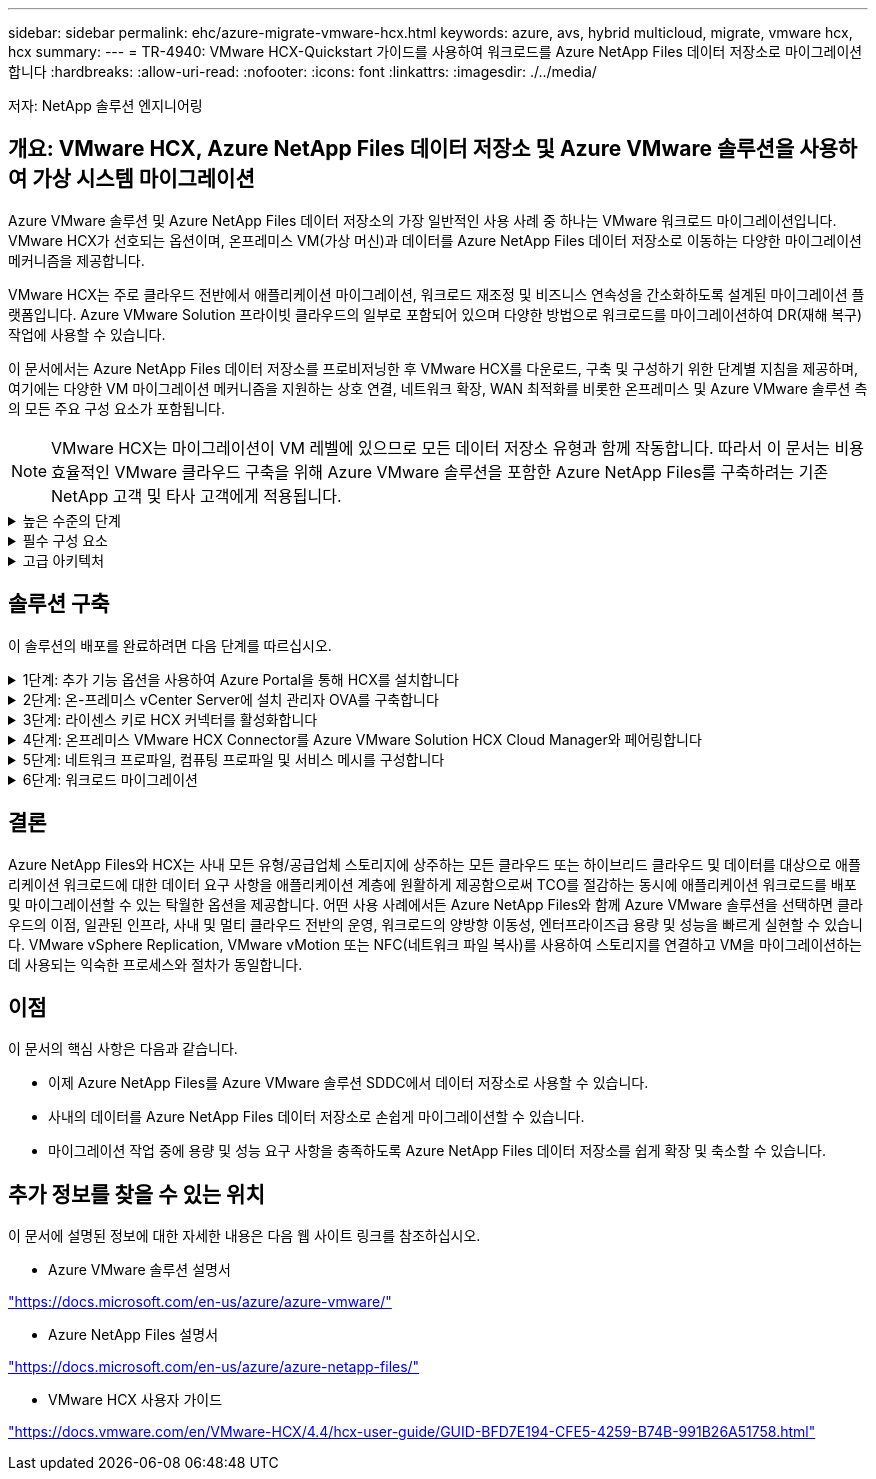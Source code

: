 ---
sidebar: sidebar 
permalink: ehc/azure-migrate-vmware-hcx.html 
keywords: azure, avs, hybrid multicloud, migrate, vmware hcx, hcx 
summary:  
---
= TR-4940: VMware HCX-Quickstart 가이드를 사용하여 워크로드를 Azure NetApp Files 데이터 저장소로 마이그레이션합니다
:hardbreaks:
:allow-uri-read: 
:nofooter: 
:icons: font
:linkattrs: 
:imagesdir: ./../media/


[role="lead"]
저자: NetApp 솔루션 엔지니어링



== 개요: VMware HCX, Azure NetApp Files 데이터 저장소 및 Azure VMware 솔루션을 사용하여 가상 시스템 마이그레이션

Azure VMware 솔루션 및 Azure NetApp Files 데이터 저장소의 가장 일반적인 사용 사례 중 하나는 VMware 워크로드 마이그레이션입니다. VMware HCX가 선호되는 옵션이며, 온프레미스 VM(가상 머신)과 데이터를 Azure NetApp Files 데이터 저장소로 이동하는 다양한 마이그레이션 메커니즘을 제공합니다.

VMware HCX는 주로 클라우드 전반에서 애플리케이션 마이그레이션, 워크로드 재조정 및 비즈니스 연속성을 간소화하도록 설계된 마이그레이션 플랫폼입니다. Azure VMware Solution 프라이빗 클라우드의 일부로 포함되어 있으며 다양한 방법으로 워크로드를 마이그레이션하여 DR(재해 복구) 작업에 사용할 수 있습니다.

이 문서에서는 Azure NetApp Files 데이터 저장소를 프로비저닝한 후 VMware HCX를 다운로드, 구축 및 구성하기 위한 단계별 지침을 제공하며, 여기에는 다양한 VM 마이그레이션 메커니즘을 지원하는 상호 연결, 네트워크 확장, WAN 최적화를 비롯한 온프레미스 및 Azure VMware 솔루션 측의 모든 주요 구성 요소가 포함됩니다.


NOTE: VMware HCX는 마이그레이션이 VM 레벨에 있으므로 모든 데이터 저장소 유형과 함께 작동합니다. 따라서 이 문서는 비용 효율적인 VMware 클라우드 구축을 위해 Azure VMware 솔루션을 포함한 Azure NetApp Files를 구축하려는 기존 NetApp 고객 및 타사 고객에게 적용됩니다.

.높은 수준의 단계
[%collapsible]
====
이 목록은 Azure 클라우드 측에서 HCX Cloud Manager를 설치 및 구성하고 HCX Connector를 온프레미스에 설치하는 데 필요한 높은 수준의 단계를 제공합니다.

. Azure 포털을 통해 HCX를 설치합니다.
. 사내 VMware vCenter Server에서 HCX Connector OVA(Open Virtualization Appliance) 설치 프로그램을 다운로드하여 구축합니다.
. 라이센스 키를 사용하여 HCX를 활성화합니다.
. 온프레미스 VMware HCX Connector를 Azure VMware Solution HCX Cloud Manager와 페어링합니다.
. 네트워크 프로파일, 컴퓨팅 프로파일 및 서비스 메시를 구성합니다.
. (선택 사항) 마이그레이션 중에 재IP를 방지하기 위해 네트워크 확장을 수행합니다.
. 어플라이언스 상태를 확인하고 마이그레이션이 가능한지 확인합니다.
. VM 워크로드를 마이그레이션합니다.


====
.필수 구성 요소
[%collapsible]
====
시작하기 전에 다음 필수 구성 요소가 충족되었는지 확인하십시오. 자세한 내용은 다음을 참조하십시오 https://docs.microsoft.com/en-us/azure/azure-vmware/configure-vmware-hcx["링크"^]. 연결을 포함한 필수 구성 요소가 구축된 후에는 Azure VMware Solution 포털에서 라이센스 키를 생성하여 HCX를 구성하고 활성화합니다. OVA 설치 프로그램을 다운로드한 후 아래 설명된 대로 설치 프로세스를 진행합니다.


NOTE: HCX Advanced가 기본 옵션이며 VMware HCX Enterprise Edition도 지원 티켓을 통해 제공되며 추가 비용 없이 지원됩니다.

* 기존 Azure VMware 솔루션 SDDC(소프트웨어 정의 데이터 센터)를 사용하거나 이를 사용하여 프라이빗 클라우드를 생성합니다 link:azure-setup.html["NetApp 링크"^] 또는 이 https://docs.microsoft.com/en-us/azure/azure-vmware/deploy-azure-vmware-solution?tabs=azure-portal["Microsoft 링크"^].
* 사내 VMware vSphere 지원 데이터 센터에서 VM 및 관련 데이터를 마이그레이션하려면 데이터 센터에서 SDDC 환경으로 네트워크를 연결해야 합니다. 워크로드를 마이그레이션하기 전에 https://docs.microsoft.com/en-us/azure/azure-vmware/tutorial-expressroute-global-reach-private-cloud["사이트 간 VPN 또는 Express 라우트 전역 연결 연결을 설정합니다"^] 데이터 관리 및 보호
* 사내 VMware vCenter Server 환경에서 Azure VMware Solution 프라이빗 클라우드로 가는 네트워크 경로는 vMotion을 사용하여 VM 마이그레이션을 지원해야 합니다.
* 필수 를 확인하십시오 https://docs.vmware.com/en/VMware-HCX/4.4/hcx-user-guide/GUID-A631101E-8564-4173-8442-1D294B731CEB.html["방화벽 규칙 및 포트"^] 온-프레미스 vCenter Server와 SDDC vCenter 간에 vMotion 트래픽이 허용됩니다. 프라이빗 클라우드에서 vMotion 네트워크의 라우팅은 기본적으로 구성됩니다.
* Azure NetApp Files NFS 볼륨은 Azure VMware 솔루션에서 데이터 저장소로 마운트되어야 합니다. 이에 설명된 단계를 따릅니다 https://learn.microsoft.com/en-us/azure/azure-vmware/attach-azure-netapp-files-to-azure-vmware-solution-hosts?tabs=azure-portal["링크"^] Azure NetApp Files 데이터 저장소를 Azure VMware 솔루션 호스트에 연결합니다.


====
.고급 아키텍처
[%collapsible]
====
테스트 목적으로, 이 검증에 사용된 온프레미스 랩 환경은 Azure VMware 솔루션에 대한 온프레미스 연결을 허용하는 사이트 간 VPN을 통해 연결되었습니다.

image:anfd-hcx-image1.png["이 이미지는 이 솔루션에 사용된 고급 아키텍처를 보여 줍니다."]

====


== 솔루션 구축

이 솔루션의 배포를 완료하려면 다음 단계를 따르십시오.

.1단계: 추가 기능 옵션을 사용하여 Azure Portal을 통해 HCX를 설치합니다
[%collapsible]
====
설치를 수행하려면 다음 단계를 수행하십시오.

. Azure Portal에 로그인하여 Azure VMware Solution 프라이빗 클라우드에 액세스합니다.
. 적절한 프라이빗 클라우드를 선택하고 애드온 에 액세스합니다. 이 작업은 * 관리 > 추가 기능 * 으로 이동하여 수행할 수 있습니다.
. HCX 워크로드 이동성 섹션에서 * 시작하기 * 를 클릭합니다.


image:anfd-hcx-image2.png["HCX 워크로드 이동성 섹션의 스크린샷."]

. 이용 약관에 동의함 * 옵션을 선택하고 * 사용 및 배포 * 를 클릭합니다.



NOTE: 기본 배포는 HCX Advanced입니다. Enterprise 버전을 사용하도록 지원 요청을 엽니다.


NOTE: 배포에는 약 25~30분이 소요됩니다.

image:anfd-hcx-image3.png["HCX 워크로드 이동성 섹션의 완료 스크린샷"]

====
.2단계: 온-프레미스 vCenter Server에 설치 관리자 OVA를 구축합니다
[%collapsible]
====
온프레미스 커넥터가 Azure VMware 솔루션의 HCX Manager에 연결하려면 적절한 방화벽 포트가 온-프레미스 환경에서 열려 있어야 합니다.

온-프레미스 vCenter Server에서 HCX Connector를 다운로드하여 설치하려면 다음 단계를 수행하십시오.

. Azure 포털에서 Azure VMware 솔루션으로 이동하여 프라이빗 클라우드를 선택한 다음 * 관리 > 추가 기능 > HCX를 사용한 마이그레이션 * 을 선택하고 HCX Cloud Manager 포털을 복사하여 OVA 파일을 다운로드합니다.



NOTE: 기본 CloudAdmin 사용자 자격 증명을 사용하여 HCX 포털에 액세스합니다.

image:anfd-hcx-image4.png["HCX OVA 파일을 다운로드하기 위한 Azure 포털의 스크린샷"]

. jumphost를 사용하여 mailto:cloudadmin@vsphere.loca l[cloudadmin@vsphere.loca l^]으로 HCX 포털에 액세스한 후 * 관리 > 시스템 업데이트 * 로 이동하여 * 다운로드 링크 요청 * 을 클릭합니다.



NOTE: OVA에 대한 링크를 다운로드하거나 복사하여 브라우저에 붙여 넣으면 온-프레미스 vCenter Server에 구축할 VMware HCX Connector OVA 파일의 다운로드 프로세스가 시작됩니다.

image:anfd-hcx-image5.png["오류: OVA 다운로드 링크의 스크린샷"]

. OVA를 다운로드한 후 * Deploy OVF Template * 옵션을 사용하여 온프레미스 VMware vSphere 환경에 구축합니다.


image:anfd-hcx-image6.png["오류: 올바른 OVA 템플릿을 선택하기 위한 스크린샷."]

. OVA 배포에 필요한 모든 정보를 입력하고 * Next * 를 클릭한 다음 * Finish * 를 클릭하여 VMware HCX 커넥터 OVA를 배포합니다.



NOTE: 가상 어플라이언스의 전원을 수동으로 켭니다.

단계별 지침은 를 참조하십시오 https://docs.vmware.com/en/VMware-HCX/services/user-guide/GUID-BFD7E194-CFE5-4259-B74B-991B26A51758.html["VMware HCX 사용자 가이드"^].

====
.3단계: 라이센스 키로 HCX 커넥터를 활성화합니다
[%collapsible]
====
VMware HCX 커넥터 OVA를 온-프레미스로 배포하고 어플라이언스를 시작한 후 다음 단계를 수행하여 HCX 커넥터를 활성화하십시오. Azure VMware Solution 포털에서 라이센스 키를 생성하고 VMware HCX Manager에서 활성화합니다.

. Azure 포털에서 Azure VMware 솔루션으로 이동하여 프라이빗 클라우드를 선택하고 * 관리 > 추가 기능 > HCX * 를 사용한 마이그레이션 을 선택합니다.
. HCX 키를 사용하여 온-프레미스로 연결 * 에서 * 추가 * 를 클릭하고 활성화 키를 복사합니다.


image:anfd-hcx-image7.png["HCX 키 추가 스크린샷."]


NOTE: 배포된 각 온프레미스 HCX Connector에는 별도의 키가 필요합니다.

. 사내 VMware HCX Manager()에 로그인합니다 https://hcxmanagerIP:9443["https://hcxmanagerIP:9443"^] 관리자 자격 증명을 사용합니다.



NOTE: OVA 배포 중에 정의된 암호를 사용합니다.

. 라이센스에서 3단계에서 복사한 키를 입력하고 * Activate * 를 클릭합니다.



NOTE: 온프레미스 HCX 커넥터는 인터넷에 연결되어 있어야 합니다.

. 데이터 센터 위치 * 에서 VMware HCX Manager를 사내에 설치할 수 있는 가장 가까운 위치를 제공합니다. 계속 * 을 클릭합니다.
. 시스템 이름 * 에서 이름을 업데이트하고 * 계속 * 을 클릭합니다.
. 예, 계속 * 을 클릭합니다.
. vCenter * 연결 아래에서 vCenter Server의 FQDN(정규화된 도메인 이름) 또는 IP 주소와 해당 자격 증명을 입력하고 * 계속 * 을 클릭합니다.



NOTE: 나중에 연결 문제를 방지하려면 FQDN을 사용합니다.

. SSO/PSC * 구성 아래에서 플랫폼 서비스 컨트롤러의 FQDN 또는 IP 주소를 입력하고 * 계속 * 을 클릭합니다.



NOTE: VMware vCenter Server FQDN 또는 IP 주소를 입력합니다.

. 입력한 정보가 올바른지 확인하고 * Restart * (재시작 *)를 클릭합니다.
. 서비스를 다시 시작하면 표시되는 페이지에 vCenter Server가 녹색으로 표시됩니다. vCenter Server와 SSO 모두 적절한 구성 매개 변수를 가져야 하며, 이는 이전 페이지와 동일해야 합니다.



NOTE: 이 프로세스는 약 10~20분 정도 소요되며 플러그인이 vCenter Server에 추가되어야 합니다.

image:anfd-hcx-image8.png["완료된 프로세스를 보여 주는 스크린샷"]

====
.4단계: 온프레미스 VMware HCX Connector를 Azure VMware Solution HCX Cloud Manager와 페어링합니다
[%collapsible]
====
HCX Connector를 온프레미스 및 Azure VMware 솔루션에 설치한 후 페어링을 추가하여 온프레미스 VMware HCX Connector for Azure VMware Solution 프라이빗 클라우드를 구성합니다. 사이트 페어링을 구성하려면 다음 단계를 수행하십시오.

. 온-프레미스 vCenter 환경과 Azure VMware Solution SDDC 간에 사이트 쌍을 생성하려면 온-프레미스 vCenter Server에 로그인하고 새 HCX vSphere Web Client 플러그인에 액세스합니다.


image:anfd-hcx-image9.png["HCX vSphere Web Client 플러그인의 스크린샷"]

. 인프라 에서 * 사이트 페어링 추가 * 를 클릭합니다.



NOTE: Azure VMware 솔루션 HCX Cloud Manager URL 또는 IP 주소와 프라이빗 클라우드에 액세스하기 위한 CloudAdmin 역할의 자격 증명을 입력합니다.

image:anfd-hcx-image10.png["CloudAdmin 역할의 스크린샷 URL 또는 IP 주소 및 자격 증명."]

. 연결 * 을 클릭합니다.



NOTE: VMware HCX Connector는 포트 443을 통해 HCX Cloud Manager IP로 라우팅할 수 있어야 합니다.

. 페어링이 생성된 후에는 새로 구성된 사이트 페어링을 HCX 대시보드에서 사용할 수 있습니다.


image:anfd-hcx-image11.png["HCX 대시보드의 완료된 프로세스 스크린샷"]

====
.5단계: 네트워크 프로파일, 컴퓨팅 프로파일 및 서비스 메시를 구성합니다
[%collapsible]
====
VMware HCX Interconnect 서비스 어플라이언스는 인터넷을 통해 복제 및 vMotion 기반 마이그레이션 기능과 타겟 사이트에 대한 프라이빗 연결을 제공합니다. 상호 연결은 암호화, 트래픽 엔지니어링 및 VM 이동성을 제공합니다. 상호 연결 서비스 어플라이언스를 생성하려면 다음 단계를 수행하십시오.

. 인프라 아래에서 * 상호 연결 > 멀티 사이트 서비스 메시 > 컴퓨팅 프로파일 > 컴퓨팅 프로파일 생성 * 을 선택합니다.



NOTE: 컴퓨팅 프로필은 구축된 어플라이언스와 HCX 서비스에서 액세스할 수 있는 VMware 데이터 센터 부분을 포함하여 구축 매개 변수를 정의합니다.

image:anfd-hcx-image12.png["vSphere Client Interconnect 페이지의 스크린샷."]

. 컴퓨팅 프로파일을 만든 후 * 다중 사이트 서비스 메시 > 네트워크 프로파일 > 네트워크 프로파일 만들기 * 를 선택하여 네트워크 프로파일을 만듭니다.


네트워크 프로파일은 HCX가 가상 어플라이언스에 사용하는 IP 주소 및 네트워크의 범위를 정의합니다.


NOTE: 이 단계에서는 두 개 이상의 IP 주소가 필요합니다. 이러한 IP 주소는 관리 네트워크에서 상호 연결 어플라이언스로 할당됩니다.

image:anfd-hcx-image13.png["vSphere Client Interconnect 페이지에 IP 주소를 추가하는 스크린샷"]

. 현재 컴퓨팅 및 네트워크 프로파일이 성공적으로 생성되었습니다.
. Interconnect * 옵션 내에서 * Service Mesh * 탭을 선택하고 온프레미스 및 Azure SDDC 사이트를 선택하여 Service Mesh를 생성합니다.
. 서비스 메시는 로컬 및 원격 계산 및 네트워크 프로파일 쌍을 지정합니다.



NOTE: 이 프로세스의 일환으로 안전한 전송 패브릭을 생성하기 위해 소스 사이트와 타겟 사이트 모두에 HCX 어플라이언스를 구축하고 자동으로 구성합니다.

image:anfd-hcx-image14.png["vSphere Client Interconnect 페이지의 Service Mesh 탭 스크린샷"]

. 이 단계는 구성의 마지막 단계입니다. 구축을 완료하는 데 약 30분이 소요됩니다. 서비스 메시가 구성된 후 작업 부하 VM을 마이그레이션하도록 IPsec 터널이 성공적으로 생성된 환경이 준비됩니다.


image:anfd-hcx-image15.png["vSphere Client Interconnect 페이지에 완료된 프로세스의 스크린샷"]

====
.6단계: 워크로드 마이그레이션
[%collapsible]
====
다양한 VMware HCX 마이그레이션 기술을 사용하여 온프레미스 및 Azure SDDC 간에 워크로드를 양방향으로 마이그레이션할 수 있습니다. VM은 HCX 대량 마이그레이션, HCX vMotion, HCX 콜드 마이그레이션, HCX Replication Assisted vMotion(HCX Enterprise Edition에서 사용 가능) 및 HCX OS 지원 마이그레이션(HCX Enterprise Edition에서 사용 가능)과 같은 여러 마이그레이션 기술을 사용하여 VMware HCX 활성 엔터티로 또는 VMware에서 이동할 수 있습니다.

다양한 HCX 마이그레이션 메커니즘에 대한 자세한 내용은 을 참조하십시오 https://docs.vmware.com/en/VMware-HCX/4.4/hcx-user-guide/GUID-8A31731C-AA28-4714-9C23-D9E924DBB666.html["VMware HCX 마이그레이션 유형"^].

* 대량 마이그레이션 *

이 섹션에서는 대량 마이그레이션 메커니즘에 대해 자세히 설명합니다. 대량 마이그레이션 중에 HCX의 대량 마이그레이션 기능은 vSphere Replication을 사용하여 디스크 파일을 마이그레이션하는 동시에 대상 vSphere HCX 인스턴스에서 VM을 다시 생성합니다.

대량 VM 마이그레이션을 시작하려면 다음 단계를 수행하십시오.

. 서비스 > 마이그레이션 * 에서 * 마이그레이션 * 탭에 액세스합니다.


image:anfd-hcx-image16.png["vSphere Client의 마이그레이션 섹션 스크린샷"]

. 원격 사이트 연결 * 에서 원격 사이트 연결을 선택하고 소스 및 대상을 선택합니다. 이 예에서 대상은 Azure VMware Solution SDDC HCX 엔드포인트입니다.
. 마이그레이션을 위한 VM 선택 * 을 클릭합니다. 이 목록에는 모든 온-프레미스 VM 목록이 표시됩니다. match:value 식을 기준으로 VM을 선택하고 * Add * 를 클릭합니다.
. Transfer and Placement * 섹션에서 마이그레이션 프로파일을 포함하여 필수 필드(* Cluster *, * Storage *, * Destination * 및 * Network *)를 업데이트하고 * Validate * 를 클릭합니다.


image:anfd-hcx-image17.png["vSphere Client의 Transfer and Placement 섹션 스크린샷"]

. 유효성 검사가 완료된 후 * GO * 를 클릭하여 마이그레이션을 시작합니다.


image:anfd-hcx-image18.png["마이그레이션 시작 스크린샷."]


NOTE: 이 마이그레이션 중에 소스 VM 디스크의 데이터를 자리 표시자 디스크로 복제할 수 있도록 대상 vCenter 내의 지정된 Azure NetApp Files 데이터 저장소에 자리 표시자 디스크가 생성됩니다. HBR은 타겟에 대한 전체 동기화를 위해 트리거되며, 기준선이 완료되면 RPO(복구 시점 목표) 주기에 따라 증가분 동기화가 수행됩니다. 전체/증분 동기화가 완료되면 특정 일정이 설정되지 않으면 전환이 자동으로 트리거됩니다.

. 마이그레이션이 완료된 후 대상 SDDC vCenter에 액세스하여 동일한 검증을 수행합니다.


image:anfd-hcx-image19.png["오류: 그래픽 이미지가 없습니다"]

다양한 마이그레이션 옵션과 HCX를 사용하여 워크로드를 온프레미스에서 Azure VMware 솔루션으로 마이그레이션하는 방법에 대한 자세한 내용은 을 참조하십시오 https://docs.vmware.com/en/VMware-HCX/4.4/hcx-user-guide/GUID-14D48C15-3D75-485B-850F-C5FCB96B5637.html["VMware HCX 사용자 가이드"^].

이 프로세스에 대해 자세히 알아보려면 다음 비디오를 시청하십시오.

.HCX를 사용한 워크로드 마이그레이션
video::255640f5-4dff-438c-8d50-b01200f017d1[panopto]
다음은 HCX vMotion 옵션의 스크린샷입니다.

image:anfd-hcx-image20.png["오류: 그래픽 이미지가 없습니다"]

이 프로세스에 대해 자세히 알아보려면 다음 비디오를 시청하십시오.

.HCX 마이그레이션
video::986bb505-6f3d-4a5a-b016-b01200f03f18[panopto]

NOTE: 마이그레이션을 처리할 수 있는 대역폭이 충분한지 확인합니다.


NOTE: 타겟 ANF 데이터 저장소에 마이그레이션을 처리할 충분한 공간이 있어야 합니다.

====


== 결론

Azure NetApp Files와 HCX는 사내 모든 유형/공급업체 스토리지에 상주하는 모든 클라우드 또는 하이브리드 클라우드 및 데이터를 대상으로 애플리케이션 워크로드에 대한 데이터 요구 사항을 애플리케이션 계층에 원활하게 제공함으로써 TCO를 절감하는 동시에 애플리케이션 워크로드를 배포 및 마이그레이션할 수 있는 탁월한 옵션을 제공합니다. 어떤 사용 사례에서든 Azure NetApp Files와 함께 Azure VMware 솔루션을 선택하면 클라우드의 이점, 일관된 인프라, 사내 및 멀티 클라우드 전반의 운영, 워크로드의 양방향 이동성, 엔터프라이즈급 용량 및 성능을 빠르게 실현할 수 있습니다. VMware vSphere Replication, VMware vMotion 또는 NFC(네트워크 파일 복사)를 사용하여 스토리지를 연결하고 VM을 마이그레이션하는 데 사용되는 익숙한 프로세스와 절차가 동일합니다.



== 이점

이 문서의 핵심 사항은 다음과 같습니다.

* 이제 Azure NetApp Files를 Azure VMware 솔루션 SDDC에서 데이터 저장소로 사용할 수 있습니다.
* 사내의 데이터를 Azure NetApp Files 데이터 저장소로 손쉽게 마이그레이션할 수 있습니다.
* 마이그레이션 작업 중에 용량 및 성능 요구 사항을 충족하도록 Azure NetApp Files 데이터 저장소를 쉽게 확장 및 축소할 수 있습니다.




== 추가 정보를 찾을 수 있는 위치

이 문서에 설명된 정보에 대한 자세한 내용은 다음 웹 사이트 링크를 참조하십시오.

* Azure VMware 솔루션 설명서


https://docs.microsoft.com/en-us/azure/azure-vmware/["https://docs.microsoft.com/en-us/azure/azure-vmware/"^]

* Azure NetApp Files 설명서


https://docs.microsoft.com/en-us/azure/azure-netapp-files/["https://docs.microsoft.com/en-us/azure/azure-netapp-files/"^]

* VMware HCX 사용자 가이드


https://docs.vmware.com/en/VMware-HCX/4.4/hcx-user-guide/GUID-BFD7E194-CFE5-4259-B74B-991B26A51758.html["https://docs.vmware.com/en/VMware-HCX/4.4/hcx-user-guide/GUID-BFD7E194-CFE5-4259-B74B-991B26A51758.html"^]
